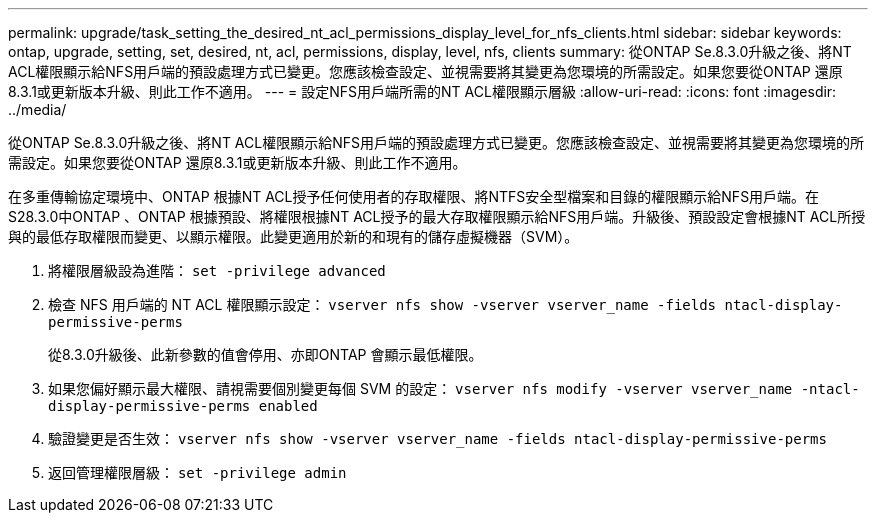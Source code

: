 ---
permalink: upgrade/task_setting_the_desired_nt_acl_permissions_display_level_for_nfs_clients.html 
sidebar: sidebar 
keywords: ontap, upgrade, setting, set, desired, nt, acl, permissions, display, level, nfs, clients 
summary: 從ONTAP Se.8.3.0升級之後、將NT ACL權限顯示給NFS用戶端的預設處理方式已變更。您應該檢查設定、並視需要將其變更為您環境的所需設定。如果您要從ONTAP 還原8.3.1或更新版本升級、則此工作不適用。 
---
= 設定NFS用戶端所需的NT ACL權限顯示層級
:allow-uri-read: 
:icons: font
:imagesdir: ../media/


[role="lead"]
從ONTAP Se.8.3.0升級之後、將NT ACL權限顯示給NFS用戶端的預設處理方式已變更。您應該檢查設定、並視需要將其變更為您環境的所需設定。如果您要從ONTAP 還原8.3.1或更新版本升級、則此工作不適用。

在多重傳輸協定環境中、ONTAP 根據NT ACL授予任何使用者的存取權限、將NTFS安全型檔案和目錄的權限顯示給NFS用戶端。在S28.3.0中ONTAP 、ONTAP 根據預設、將權限根據NT ACL授予的最大存取權限顯示給NFS用戶端。升級後、預設設定會根據NT ACL所授與的最低存取權限而變更、以顯示權限。此變更適用於新的和現有的儲存虛擬機器（SVM）。

. 將權限層級設為進階： `set -privilege advanced`
. 檢查 NFS 用戶端的 NT ACL 權限顯示設定： `vserver nfs show -vserver vserver_name -fields ntacl-display-permissive-perms`
+
從8.3.0升級後、此新參數的值會停用、亦即ONTAP 會顯示最低權限。

. 如果您偏好顯示最大權限、請視需要個別變更每個 SVM 的設定： `vserver nfs modify -vserver vserver_name -ntacl-display-permissive-perms enabled`
. 驗證變更是否生效： `vserver nfs show -vserver vserver_name -fields ntacl-display-permissive-perms`
. 返回管理權限層級： `set -privilege admin`

